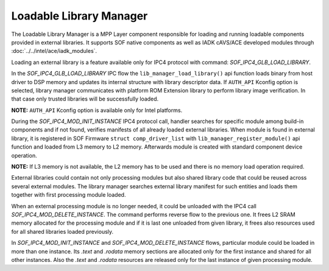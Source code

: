 .. _lib_manager:

Loadable Library Manager
########################

The Loadable Library Manager is a MPP Layer component responsible for loading
and running loadable components provided in external libraries. It supports SOF
native components as well as IADK cAVS/ACE developed modules through
:doc:`../../intel/ace/iadk_modules`.

Loading an external library is a feature available only for IPC4 protocol with
command: `SOF_IPC4_GLB_LOAD_LIBRARY`.

.. uml:: images/lib_manager/library_manager_load.pu
   :caption: Library Manager: Load library flow

In the `SOF_IPC4_GLB_LOAD_LIBRARY` IPC flow the ``lib_manager_load_library()`` api
function loads binary from host driver to DSP memory and updates its internal
structure with library descriptor data. If ``AUTH_API`` Kconfig option is
selected, library manager communicates with platform ROM Extension library to
perform library image verification. In that case only trusted libraries will be
successfully loaded.

**NOTE:** ``AUTH_API`` Kconfig option is available only for Intel platforms.

During the `SOF_IPC4_MOD_INIT_INSTANCE` IPC4 protocol call, handler searches
for specific module among build-in components and if not found, verifies
manifests of all already loaded external libraries. When module is found in
external library, it is registered in SOF Firmware ``struct comp_driver_list``
with ``lib_manager_register_module()`` api function and loaded from L3 memory to
L2 memory. Afterwards module is created with standard component device
operation.

**NOTE:** If L3 memory is not available, the L2 memory has to be used and there
is no memory load operation required.

.. uml:: images/lib_manager/library_manager_init_instance.pu
   :caption: Init instance flow for loadable module

External libraries could contain not only processing modules but also shared
library code that could be reused across several external modules. The library
manager searches external library manifest for such entities and loads them
together with first processing module loaded.

When an external processing module is no longer needed, it could be unloaded
with the IPC4 call `SOF_IPC4_MOD_DELETE_INSTANCE`. The command performs reverse
flow to the previous one. It frees L2 SRAM memory allocated for the processing
module and if it is last one unloaded from given library, it frees also
resources used for all shared libraries loaded previously.

.. uml:: images/lib_manager/library_manager_delete_instance.pu
   :caption: Delete instance flow for loadable module

In `SOF_IPC4_MOD_INIT_INSTANCE` and  `SOF_IPC4_MOD_DELETE_INSTANCE` flows,
particular module could be loaded in more than one instance. Its `.text` and
`.rodata` memory sections are allocated only for the first instance and shared
for all other instances. Also the `.text` and `.rodata` resources are released
only for the last instance of given processing module.
